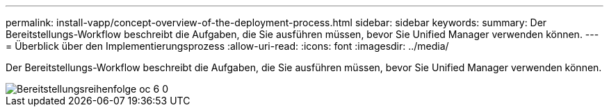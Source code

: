 ---
permalink: install-vapp/concept-overview-of-the-deployment-process.html 
sidebar: sidebar 
keywords:  
summary: Der Bereitstellungs-Workflow beschreibt die Aufgaben, die Sie ausführen müssen, bevor Sie Unified Manager verwenden können. 
---
= Überblick über den Implementierungsprozess
:allow-uri-read: 
:icons: font
:imagesdir: ../media/


[role="lead"]
Der Bereitstellungs-Workflow beschreibt die Aufgaben, die Sie ausführen müssen, bevor Sie Unified Manager verwenden können.

image::../media/deployment-sequence-oc-6-0.gif[Bereitstellungsreihenfolge oc 6 0]
